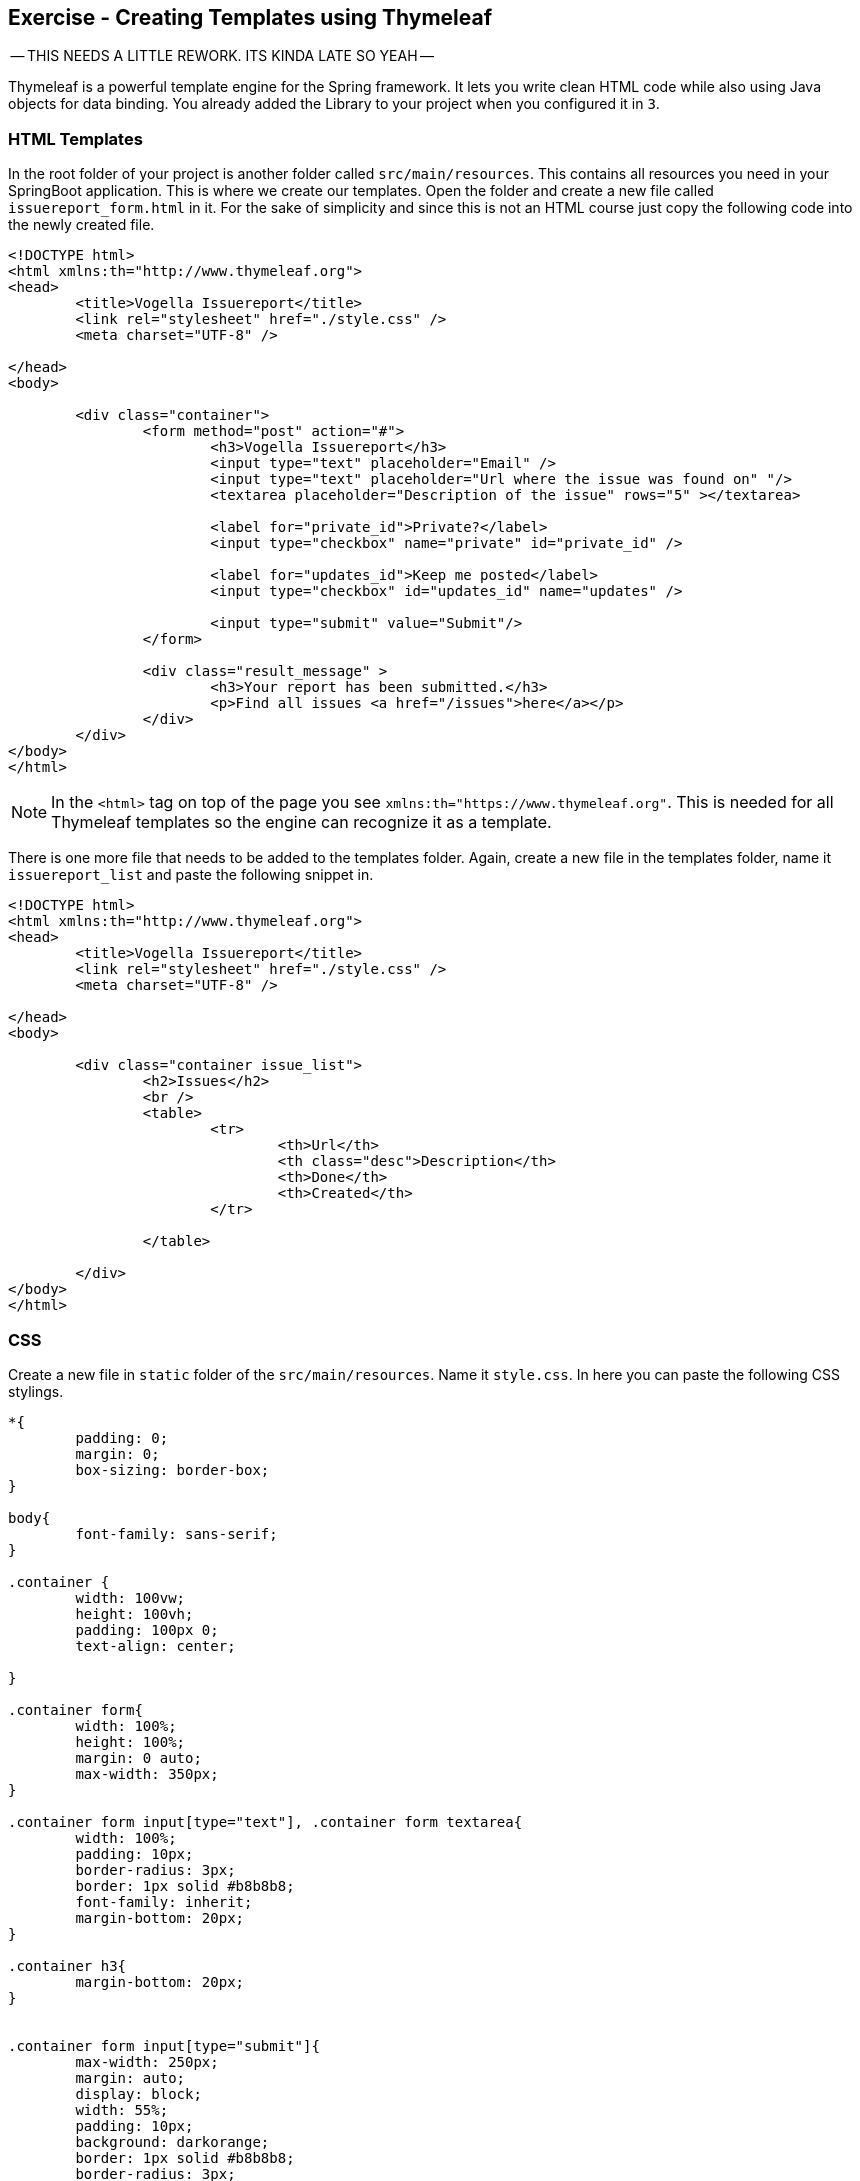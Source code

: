== Exercise - Creating Templates using Thymeleaf

-- THIS NEEDS A LITTLE REWORK. ITS KINDA LATE SO YEAH --

Thymeleaf is a powerful template engine for the Spring framework. It lets you write clean HTML code while also using Java objects for data binding. You already added the Library to your project when you configured it in `3`.

=== HTML Templates

In the root folder of your project is another folder called `src/main/resources`. This contains all resources you need in your SpringBoot application. This is where we create our templates. Open the folder and create a new file called `issuereport_form.html` in it. For the sake of simplicity and since this is not an HTML course just copy the following code into the newly created file.

[source, HTML]
----
<!DOCTYPE html>
<html xmlns:th="http://www.thymeleaf.org">
<head>
	<title>Vogella Issuereport</title>
	<link rel="stylesheet" href="./style.css" />
	<meta charset="UTF-8" />
	
</head>
<body>

	<div class="container">
		<form method="post" action="#">
			<h3>Vogella Issuereport</h3>
			<input type="text" placeholder="Email" />
			<input type="text" placeholder="Url where the issue was found on" "/>
			<textarea placeholder="Description of the issue" rows="5" ></textarea>
			
			<label for="private_id">Private?</label>
			<input type="checkbox" name="private" id="private_id" />
			
			<label for="updates_id">Keep me posted</label>
			<input type="checkbox" id="updates_id" name="updates" />
			
			<input type="submit" value="Submit"/> 
		</form>
	
		<div class="result_message" >
			<h3>Your report has been submitted.</h3>
			<p>Find all issues <a href="/issues">here</a></p>
		</div>
	</div>
</body>
</html>

----

NOTE: In the `<html>` tag on top of the page you see `xmlns:th="https://www.thymeleaf.org"`. This is needed for all Thymeleaf templates so the engine can recognize it as a template.

There is one more file that needs to be added to the templates folder. Again, create a new file in the templates folder, name it `issuereport_list` and paste the following snippet in. 

[source, HTML]
----
<!DOCTYPE html>
<html xmlns:th="http://www.thymeleaf.org">
<head>
	<title>Vogella Issuereport</title>
	<link rel="stylesheet" href="./style.css" />
	<meta charset="UTF-8" />
	
</head>
<body>

	<div class="container issue_list">
		<h2>Issues</h2>
		<br />
		<table>
			<tr>
				<th>Url</th>
				<th class="desc">Description</th>
				<th>Done</th>
				<th>Created</th>
			</tr>
		
		</table>
	
	</div>
</body>
</html>
----

=== CSS 
Create a new file in `static` folder of the `src/main/resources`. Name it `style.css`. In here you can paste the following CSS stylings.

[source, CSS]
----
*{
	padding: 0;
	margin: 0;
	box-sizing: border-box;
}

body{
	font-family: sans-serif;
}

.container {
	width: 100vw;
	height: 100vh;
	padding: 100px 0;
	text-align: center;	
	
}

.container form{
	width: 100%;
	height: 100%;
	margin: 0 auto;
	max-width: 350px;
}

.container form input[type="text"], .container form textarea{
	width: 100%;
	padding: 10px;
	border-radius: 3px;
	border: 1px solid #b8b8b8;
	font-family: inherit;
	margin-bottom: 20px;
}

.container h3{
	margin-bottom: 20px;
}


.container form input[type="submit"]{
	max-width: 250px;
	margin: auto;
	display: block;
	width: 55%;
	padding: 10px;
	background: darkorange;
	border: 1px solid #b8b8b8;
	border-radius: 3px;
	margin-top: 20px;
	cursor: pointer;
	
}

.issue_list table{
	text-align: left;
	border-collapse: collapse;
	border: 1px #b8b8b8 solid;
	margin: auto;
}

.issue_list .desc{
	min-width: 500px;
}

.issue_list td, .issue_list th{
	border-bottom: 1px #b8b8b8 solid;
	border-top: 1px #b8b8b8 solid;
	padding: 5px;
}

.issue_list tr{
	height: 35px;
	transition: background .25s;
	
}

.issue_list tr:hover{
	background: #eee;
}

.issue_list .status.done:after{
	content: '✓';
}
----

This will not change and you can close it after saving. It is also already embedded into the HTML templates. 

=== Validate

Reopen the `RouteController` and add `issuereport_form` into the constructor of the `ModelAndView` objects in the methods `getReport()` and `submitReport()`. Also add `issuereport_list` to the constructor of the ModelAndView objec in the `getIssues()` method.

Your Controller should now look like this: 

[source, java]
----

@Controller
public class RouteController {

	@GetMapping("/issuereport")
	public ModelAndView getReport() {
		ModelAndView modelAndView = new ModelAndView("issuereport_form");
		return modelAndView;
	}
	
	@PostMapping("/issuereport")
	public ModelAndView submitReport(){
		ModelAndView modelAndView = new ModelAndView("issuereport_form");
		return modelAndView;
	}
	
	@GetMapping("/issues")
	public ModelAndView getIssues() {
		ModelAndView modelAndView = new ModelAndView("issuereport_list");
		return modelAndView;
	}
	
}

----

Start your application with `Right Click on your project > Run as > Spring Boot App`. After that, navigate to http://localhost:8080/issuereport[localhost:8080/issuereport].

